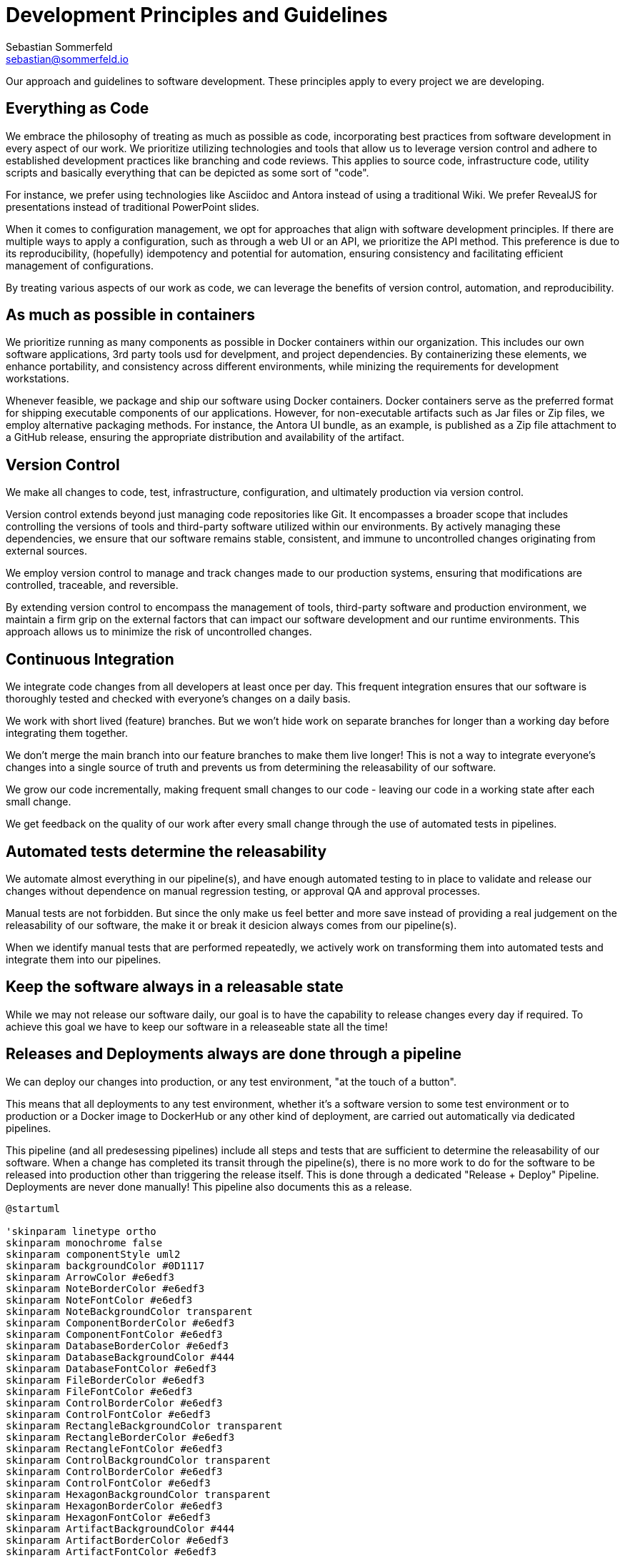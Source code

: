 = Development Principles and Guidelines
Sebastian Sommerfeld <sebastian@sommerfeld.io>

Our approach and guidelines to software development. These principles apply to every project we are developing.

== Everything as Code
We embrace the philosophy of treating as much as possible as code, incorporating best practices from software development in every aspect of our work. We prioritize utilizing technologies and tools that allow us to leverage version control and adhere to established development practices like branching and code reviews. This applies to source code, infrastructure code, utility scripts and basically everything that can be depicted as some sort of "code".

For instance, we prefer using technologies like Asciidoc and Antora instead of using a traditional Wiki. We prefer RevealJS for presentations instead of traditional PowerPoint slides.

When it comes to configuration management, we opt for approaches that align with software development principles. If there are multiple ways to apply a configuration, such as through a web UI or an API, we prioritize the API method. This preference is due to its reproducibility, (hopefully) idempotency and potential for automation, ensuring consistency and facilitating efficient management of configurations.

By treating various aspects of our work as code, we can leverage the benefits of version control, automation, and reproducibility. 

== As much as possible in containers
We prioritize running as many components as possible in Docker containers within our organization. This includes our own software applications, 3rd party tools usd for develpment, and project dependencies. By containerizing these elements, we enhance portability, and consistency across different environments, while minizing the requirements for development workstations.

Whenever feasible, we package and ship our software using Docker containers. Docker containers serve as the preferred format for shipping executable components of our applications. However, for non-executable artifacts such as Jar files or Zip files, we employ alternative packaging methods. For instance, the Antora UI bundle, as an example, is published as a Zip file attachment to a GitHub release, ensuring the appropriate distribution and availability of the artifact.

== Version Control
We make all changes to code, test, infrastructure, configuration, and ultimately production via version control.

Version control extends beyond just managing code repositories like Git. It encompasses a broader scope that includes controlling the versions of tools and third-party software utilized within our environments. By actively managing these dependencies, we ensure that our software remains stable, consistent, and immune to uncontrolled changes originating from external sources.

We employ version control to manage and track changes made to our production systems, ensuring that modifications are controlled, traceable, and reversible.

By extending version control to encompass the management of tools, third-party software and production environment, we maintain a firm grip on the external factors that can impact our software development and our runtime environments. This approach allows us to minimize the risk of uncontrolled changes.

== Continuous Integration
We integrate code changes from all developers at least once per day. This frequent integration ensures that our software is thoroughly tested and checked with everyone's changes on a daily basis.

We work with short lived (feature) branches. But we won't hide work on separate branches for longer than a working day before integrating them together.

We don't merge the main branch into our feature branches to make them live longer! This is not a way to integrate everyone's changes into a single source of truth and prevents us from determining the releasability of our software. 

We grow our code incrementally, making frequent small changes to our code - leaving our code in a working state after each small change.

We get feedback on the quality of our work after every small change through the use of automated tests in pipelines.

== Automated tests determine the releasability
We automate almost everything in our pipeline(s), and have enough automated testing to in place to validate and release our changes without dependence on manual regression testing, or approval QA and approval processes.

Manual tests are not forbidden. But since the only make us feel better and more save instead of providing a real judgement on the releasability of our software, the make it or break it desicion always comes from our pipeline(s).

When we identify manual tests that are performed repeatedly, we actively work on transforming them into automated tests and integrate them into our pipelines.

== Keep the software always in a releasable state
While we may not release our software daily, our goal is to have the capability to release changes every day if required. To achieve this goal we have to keep our software in a releaseable state all the time! 

== Releases and Deployments always are done through a pipeline
We can deploy our changes into production, or any test environment, "at the touch of a button".

This means that all deployments to any test environment, whether it's a software version to some test environment or to production or a Docker image to DockerHub or any other kind of deployment, are carried out automatically via dedicated pipelines. 

This pipeline (and all predesessing pipelines) include all steps and tests that are sufficient to determine the releasability of our software. When a change has completed its transit through the pipeline(s), there is no more work to do for the software to be released into production other than triggering the release itself. This is done through a dedicated "Release + Deploy" Pipeline. Deployments are never done manually! This pipeline also documents this as a release.

[plantuml, puml-build-image, svg]
----
@startuml

'skinparam linetype ortho
skinparam monochrome false
skinparam componentStyle uml2
skinparam backgroundColor #0D1117
skinparam ArrowColor #e6edf3
skinparam NoteBorderColor #e6edf3
skinparam NoteFontColor #e6edf3
skinparam NoteBackgroundColor transparent
skinparam ComponentBorderColor #e6edf3
skinparam ComponentFontColor #e6edf3
skinparam DatabaseBorderColor #e6edf3
skinparam DatabaseBackgroundColor #444
skinparam DatabaseFontColor #e6edf3
skinparam FileBorderColor #e6edf3
skinparam FileFontColor #e6edf3
skinparam ControlBorderColor #e6edf3
skinparam ControlFontColor #e6edf3
skinparam RectangleBackgroundColor transparent
skinparam RectangleBorderColor #e6edf3
skinparam RectangleFontColor #e6edf3
skinparam ControlBackgroundColor transparent
skinparam ControlBorderColor #e6edf3
skinparam ControlFontColor #e6edf3
skinparam HexagonBackgroundColor transparent
skinparam HexagonBorderColor #e6edf3
skinparam HexagonFontColor #e6edf3
skinparam ArtifactBackgroundColor #444
skinparam ArtifactBorderColor #e6edf3
skinparam ArtifactFontColor #e6edf3
skinparam defaultTextAlignment center
skinparam activity {
FontName Ubuntu
}

file code as "Source\nCode" #E18114
database code_repo as "Code\nRepo" #E18114
database artifact_repo as "Artifact\nRepo"
control ci as "Automated Tests\nSoftware Builds\nCode Scans\netc." #E18114

code -> code_repo
code_repo -right-> ci
ci -down-> artifact_repo

control more as "More\nTests" #35A339
control acceptance as "Acceptance\nTests" #35A339
control security as "Security\nTests" #35A339
control performance as "Performance\nTests" #35A339
artifact_repo -right-> acceptance
artifact_repo -down-> security
artifact_repo -down-> performance
artifact_repo -down-> more

control deploy as "Release + Deploy\nPipeline" #2F81F7
component prod as "Production\nEnvironment" #2F81F7

artifact_repo -left-> deploy
deploy -left-> prod

code_repo -[hidden]right- artifact_repo

@enduml
----

* _Yellow = Commit Phase -> Is the software tecnically correct?_
* _Green = Acceptance Phase -> Is the software releaseable?_
* _Blue = Production Phase -> The software is published and in use_

Artifacts are versioned using semantic versioning (e.g. `v0.1.0`). Unstable versions are marked as a Snapshot (e.g. `v0.1.0-SNAPSHOT`) before beeing released as stable.

== Artifacts are immutable
We are validating the delivered artifact with the pipeline. It is built once and deployed to all environments. A common anti-pattern is building an artifact for each environment. 

== User Stories
We want requirements to define small focused needs rather than vast vague projects. We use user stories to describe our requirements. We try to finish a user story within a couple of days at most. We need to keep in mind, that we integrate our changes daily, so we must design our user stories accordingly.

If we can't think of user need in terms of a story, we don't understand what our software is meant to achieve yet. If we can't think of an example, that would demonstrate that the need is fullfilled, we don't really understand the problem (domain) yet.
